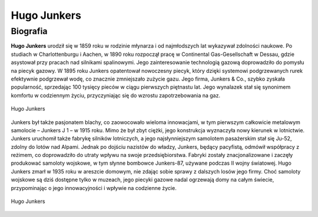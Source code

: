 **Hugo Junkers**
==================

Biografia
---------------

**Hugo Junkers** urodził się w 1859 roku w rodzinie młynarza i od najmłodszych lat wykazywał zdolności naukowe. Po studiach w Charlottenburgu i Aachen, w 1890 roku rozpoczął pracę w Continental Gas-Gesellschaft w Dessau, gdzie asystował przy pracach nad silnikami spalinowymi. Jego zainteresowanie technologią gazową doprowadziło do pomysłu na piecyk gazowy.
W 1895 roku Junkers opatentował nowoczesny piecyk, który dzięki systemowi podgrzewanych rurek efektywnie podgrzewał wodę, co znacznie zmniejszało zużycie gazu. Jego firma, Junkers & Co., szybko zyskała popularność, sprzedając 100 tysięcy pieców w ciągu pierwszych piętnastu lat. Jego wynalazek stał się synonimem komfortu w codziennym życiu, przyczyniając się do wzrostu zapotrzebowania na gaz.

.. figure:: /images/hugo-01.jpg
    :align: center
    :alt: Hugo Junkers image 1
    :width: 600px
    :height: 594px

    Hugo Junkers

Junkers był także pasjonatem blachy, co zaowocowało wieloma innowacjami, w tym pierwszym całkowicie metalowym samolocie – Junkers J 1 – w 1915 roku. Mimo że był zbyt ciężki, jego konstrukcja wyznaczyła nowy kierunek w lotnictwie. Junkers uruchomił także fabrykę silników lotniczych, a jego najsłynniejszym samolotem pasażerskim stał się Ju-52, zdolny do lotów nad Alpami.
Jednak po dojściu nazistów do władzy, Junkers, będący pacyfistą, odmówił współpracy z reżimem, co doprowadziło do utraty wpływu na swoje przedsiębiorstwa. Fabryki zostały znacjonalizowane i zaczęły produkować samoloty wojskowe, w tym słynne bombowce Junkers-87, używane podczas II wojny światowej.
Hugo Junkers zmarł w 1935 roku w areszcie domowym, nie zdając sobie sprawy z dalszych losów jego firmy. Choć samoloty wojskowe są dziś dostępne tylko w muzeach, jego piecyki gazowe nadal ogrzewają domy na całym świecie, przypominając o jego innowacyjności i wpływie na codzienne życie.

.. figure:: /images/hugo-02.jpg
    :align: center
    :alt: Hugo Junkers image 2
    :width: 440px
    :height: 684px

    Hugo Junkers
